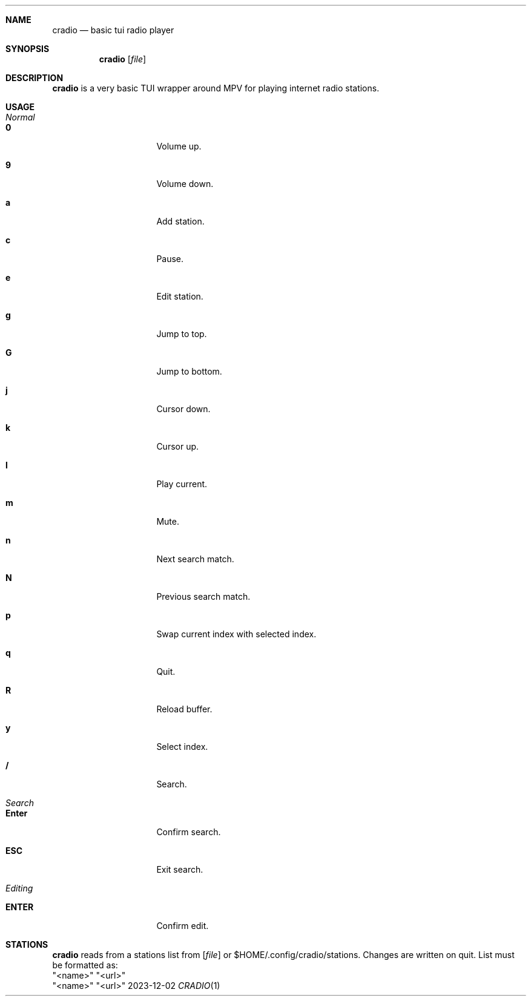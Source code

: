 .Dd 2023-12-02
.Dt CRADIO 1
.Sh NAME
.Nm cradio
.Nd basic tui radio player
.Sh SYNOPSIS
.Nm
.Op Ar file
.Sh DESCRIPTION
.Nm
is a very basic TUI wrapper around MPV for playing internet radio stations.
.Sh USAGE
.Bl -tag -width Ds
.It Em Normal
.Bl -tag -width Ds
.It Sy 0
Volume up.
.It Sy 9
Volume down.
.It Sy a
Add station.
.It Sy c
Pause.
.It Sy e
Edit station.
.It Sy g
Jump to top.
.It Sy G
Jump to bottom.
.It Sy j
Cursor down.
.It Sy k
Cursor up.
.It Sy l
Play current.
.It Sy m
Mute.
.It Sy n
Next search match.
.It Sy N
Previous search match.
.It Sy p
Swap current index with selected index.
.It Sy q
Quit.
.It Sy R
Reload buffer.
.It Sy y
Select index.
.It Sy /
Search.
.El
.El
.Bl -tag -width Ds
.It Em Search
.Bl -tag -width Ds
.It Sy Enter
Confirm search.
.It Sy ESC
Exit search.
.El
.El
.Bl -tag -width Ds
.It Em Editing
.Bl -tag -width Ds
.It Sy ENTER
Confirm edit.
.Sh STATIONS
.Nm
reads from a stations list from
.Op Ar file
or $HOME/.config/cradio/stations. Changes are written on quit. List must be
formatted as:
.It Sy
	"<name>" "<url>"
.It Sy
	"<name>" "<url>"
